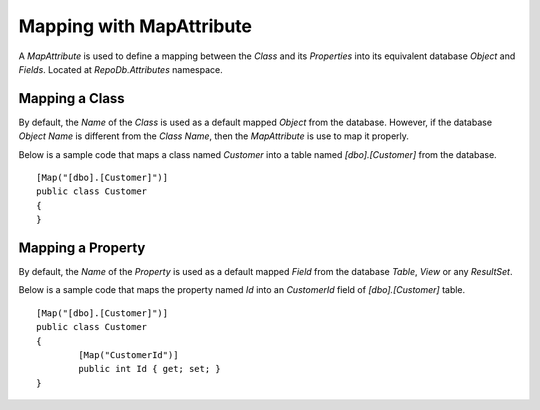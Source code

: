 Mapping with MapAttribute
=========================

A `MapAttribute` is used to define a mapping between the `Class` and its `Properties` into its equivalent database `Object` and `Fields`. Located at `RepoDb.Attributes` namespace.

Mapping a Class
----------------

.. highlight:: c#

By default, the `Name` of the `Class` is used as a default mapped `Object` from the database. However, if the database `Object Name` is different from the `Class Name`, then the `MapAttribute` is use to map it properly.

Below is a sample code that maps a class named `Customer` into a table named `[dbo].[Customer]` from the database.

::

	[Map("[dbo].[Customer]")]
	public class Customer
	{
	}

Mapping a Property
------------------

.. highlight:: c#

By default, the `Name` of the `Property` is used as a default mapped `Field` from the database `Table`, `View` or any `ResultSet`.

Below is a sample code that maps the property named `Id` into an `CustomerId` field of `[dbo].[Customer]` table.

::

	[Map("[dbo].[Customer]")]
	public class Customer
	{
		[Map("CustomerId")]
		public int Id { get; set; }
	}
